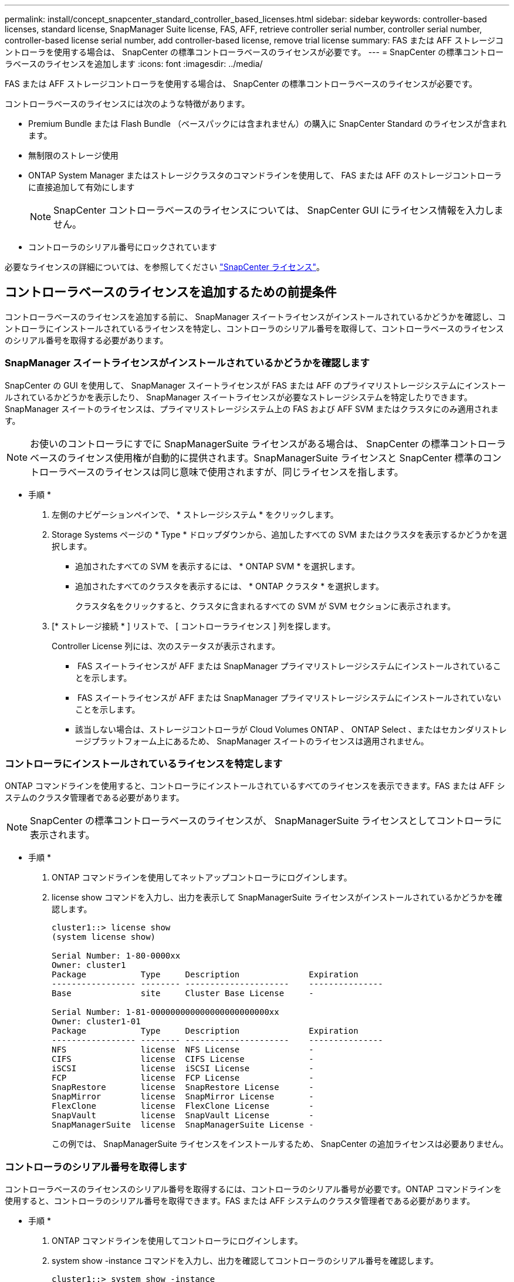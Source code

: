 ---
permalink: install/concept_snapcenter_standard_controller_based_licenses.html 
sidebar: sidebar 
keywords: controller-based licenses, standard license, SnapManager Suite license, FAS, AFF, retrieve controller serial number, controller serial number, controller-based license serial number, add controller-based license, remove trial license 
summary: FAS または AFF ストレージコントローラを使用する場合は、 SnapCenter の標準コントローラベースのライセンスが必要です。 
---
= SnapCenter の標準コントローラベースのライセンスを追加します
:icons: font
:imagesdir: ../media/


[role="lead"]
FAS または AFF ストレージコントローラを使用する場合は、 SnapCenter の標準コントローラベースのライセンスが必要です。

コントローラベースのライセンスには次のような特徴があります。

* Premium Bundle または Flash Bundle （ベースパックには含まれません）の購入に SnapCenter Standard のライセンスが含まれます。
* 無制限のストレージ使用
* ONTAP System Manager またはストレージクラスタのコマンドラインを使用して、 FAS または AFF のストレージコントローラに直接追加して有効にします
+

NOTE: SnapCenter コントローラベースのライセンスについては、 SnapCenter GUI にライセンス情報を入力しません。

* コントローラのシリアル番号にロックされています


必要なライセンスの詳細については、を参照してください link:../install/concept_snapcenter_licenses.html["SnapCenter ライセンス"^]。



== コントローラベースのライセンスを追加するための前提条件

コントローラベースのライセンスを追加する前に、 SnapManager スイートライセンスがインストールされているかどうかを確認し、コントローラにインストールされているライセンスを特定し、コントローラのシリアル番号を取得して、コントローラベースのライセンスのシリアル番号を取得する必要があります。



=== SnapManager スイートライセンスがインストールされているかどうかを確認します

SnapCenter の GUI を使用して、 SnapManager スイートライセンスが FAS または AFF のプライマリストレージシステムにインストールされているかどうかを表示したり、 SnapManager スイートライセンスが必要なストレージシステムを特定したりできます。SnapManager スイートのライセンスは、プライマリストレージシステム上の FAS および AFF SVM またはクラスタにのみ適用されます。


NOTE: お使いのコントローラにすでに SnapManagerSuite ライセンスがある場合は、 SnapCenter の標準コントローラベースのライセンス使用権が自動的に提供されます。SnapManagerSuite ライセンスと SnapCenter 標準のコントローラベースのライセンスは同じ意味で使用されますが、同じライセンスを指します。

* 手順 *

. 左側のナビゲーションペインで、 * ストレージシステム * をクリックします。
. Storage Systems ページの * Type * ドロップダウンから、追加したすべての SVM またはクラスタを表示するかどうかを選択します。
+
** 追加されたすべての SVM を表示するには、 * ONTAP SVM * を選択します。
** 追加されたすべてのクラスタを表示するには、 * ONTAP クラスタ * を選択します。
+
クラスタ名をクリックすると、クラスタに含まれるすべての SVM が SVM セクションに表示されます。



. [* ストレージ接続 * ] リストで、 [ コントローラライセンス ] 列を探します。
+
Controller License 列には、次のステータスが表示されます。

+
** image:../media/controller_licensed_icon.gif[""] FAS スイートライセンスが AFF または SnapManager プライマリストレージシステムにインストールされていることを示します。
** image:../media/controller_not_licensed_icon.gif[""] FAS スイートライセンスが AFF または SnapManager プライマリストレージシステムにインストールされていないことを示します。
** 該当しない場合は、ストレージコントローラが Cloud Volumes ONTAP 、 ONTAP Select 、またはセカンダリストレージプラットフォーム上にあるため、 SnapManager スイートのライセンスは適用されません。






=== コントローラにインストールされているライセンスを特定します

ONTAP コマンドラインを使用すると、コントローラにインストールされているすべてのライセンスを表示できます。FAS または AFF システムのクラスタ管理者である必要があります。


NOTE: SnapCenter の標準コントローラベースのライセンスが、 SnapManagerSuite ライセンスとしてコントローラに表示されます。

* 手順 *

. ONTAP コマンドラインを使用してネットアップコントローラにログインします。
. license show コマンドを入力し、出力を表示して SnapManagerSuite ライセンスがインストールされているかどうかを確認します。
+
[listing]
----
cluster1::> license show
(system license show)

Serial Number: 1-80-0000xx
Owner: cluster1
Package           Type     Description              Expiration
----------------- -------- ---------------------    ---------------
Base              site     Cluster Base License     -

Serial Number: 1-81-000000000000000000000000xx
Owner: cluster1-01
Package           Type     Description              Expiration
----------------- -------- ---------------------    ---------------
NFS               license  NFS License              -
CIFS              license  CIFS License             -
iSCSI             license  iSCSI License            -
FCP               license  FCP License              -
SnapRestore       license  SnapRestore License      -
SnapMirror        license  SnapMirror License       -
FlexClone         license  FlexClone License        -
SnapVault         license  SnapVault License        -
SnapManagerSuite  license  SnapManagerSuite License -
----
+
この例では、 SnapManagerSuite ライセンスをインストールするため、 SnapCenter の追加ライセンスは必要ありません。





=== コントローラのシリアル番号を取得します

コントローラベースのライセンスのシリアル番号を取得するには、コントローラのシリアル番号が必要です。ONTAP コマンドラインを使用すると、コントローラのシリアル番号を取得できます。FAS または AFF システムのクラスタ管理者である必要があります。

* 手順 *

. ONTAP コマンドラインを使用してコントローラにログインします。
. system show -instance コマンドを入力し、出力を確認してコントローラのシリアル番号を確認します。
+
[listing]
----
cluster1::> system show -instance

Node: fas8080-41-42-01
Owner:
Location: RTP 1.5
Model: FAS8080
Serial Number: 123451234511
Asset Tag: -
Uptime: 143 days 23:46
NVRAM System ID: xxxxxxxxx
System ID: xxxxxxxxxx
Vendor: NetApp
Health: true
Eligibility: true
Differentiated Services: false
All-Flash Optimized: false

Node: fas8080-41-42-02
Owner:
Location: RTP 1.5
Model: FAS8080
Serial Number: 123451234512
Asset Tag: -
Uptime: 144 days 00:08
NVRAM System ID: xxxxxxxxx
System ID: xxxxxxxxxx
Vendor: NetApp
Health: true
Eligibility: true
Differentiated Services: false
All-Flash Optimized: false
2 entries were displayed.
----
. シリアル番号を記録します。




=== コントローラベースのライセンスのシリアル番号を取得します

FAS または AFF ストレージを使用している場合、ネットアップサポートサイトから SnapCenter コントローラベースのライセンスを取得してから、 ONTAP コマンドラインを使用してインストールできます。

* 必要なもの *

* 有効なネットアップサポートサイトのログインクレデンシャルが必要です。
+
有効なクレデンシャルを入力しないと、検索結果は返されません。

* コントローラのシリアル番号を確認しておく必要があります。


* 手順 *

. ネットアップサポートサイトにログインします http://mysupport.netapp.com/["mysupport.netapp.com"^]。
. [ システム ] 、 [ * ソフトウェアライセンス ] の順に移動します。
. 選択基準領域で、シリアル番号（ユニットの背面にある番号）が選択されていることを確認し、コントローラのシリアル番号を入力して、 * Go!* をクリックします。
+
image::../media/nss_controller_license_select.gif[NSS コントローラのライセンス選択]

+
指定したコントローラのライセンスのリストが表示されます。

. SnapCenter Standard または SnapManagerSuite ライセンスを探して記録します。




== コントローラベースのライセンスを追加

FAS または AFF システムを使用していて、 SnapCenter 標準ライセンスまたは SnapManagerSuite ライセンスがある場合は、 ONTAP コマンドラインを使用して SnapCenter コントローラベースライセンスを追加できます。

* 必要なもの *

* FAS または AFF システムのクラスタ管理者である必要があります。
* SnapCenter Standard または SnapManagerSuite のライセンスが必要です。


* このタスクについて *

FAS または AFF ストレージを使用した SnapCenter の試用版をインストールする場合は、 Premium Bundle 評価ライセンスを取得してコントローラにインストールできます。

SnapCenter を試用版としてインストールする場合は、営業担当者にお問い合わせいただき、 Premium Bundle 評価ライセンスを取得してコントローラにインストールしてください。

* 手順 *

. ONTAP コマンドラインを使用してネットアップクラスタにログインします。
. SnapManagerSuite ライセンスキーを追加します。
+
'system license add - license-code license_key'

+
このコマンドは、 admin 権限レベルで使用できます。

. SnapManagerSuite ライセンスがインストールされていることを確認します。
+
「 license show 」を参照してください





=== 試用版ライセンスを削除します

コントローラベースの SnapCenter 標準ライセンスを使用していて、容量ベースの試用版ライセンス ( シリアル番号は「 50 」で終わる ) を削除する必要がある場合は、 MySQL コマンドを使用して、試用版ライセンスを手動で削除する必要があります。SnapCenter GUI でトライアルライセンスを削除することはできません。


NOTE: トライアルライセンスを手動で削除する必要があるのは、 SnapCenter の標準コントローラベースのライセンスを使用している場合のみです。SnapCenter の Standard 容量ベースのライセンスを調達し、 SnapCenter の GUI に追加すると、試用版ライセンスが自動的に上書きされます。

* 手順 *

. SnapCenter サーバで、 PowerShell ウィンドウを開き、 MySQL パスワードをリセットします。
+
.. Open-SmConnection コマンドレットを実行して、 SnapCenterAdmin アカウントの SnapCenter サーバとの接続セッションを開始します。
.. Set-SmRepositoryPassword を実行して、 MySQL パスワードをリセットします。
+
コマンドレットの詳細については、を参照してください https://library.netapp.com/ecm/ecm_download_file/ECMLP2877143["SnapCenter ソフトウェアコマンドレットリファレンスガイド"^]。



. コマンドプロンプトを開き、 mysql -u root -p を実行して MySQL にログインします。
+
パスワードの入力を求めるプロンプトが MySQL から表示されます。パスワードのリセット時に指定したクレデンシャルを入力します。

. データベースから試用版ライセンスを削除します。
+
「 nsm を使用」「 nsm ライセンスから削除」。ここで、 NSM_License_Serial_number='510000050';'


